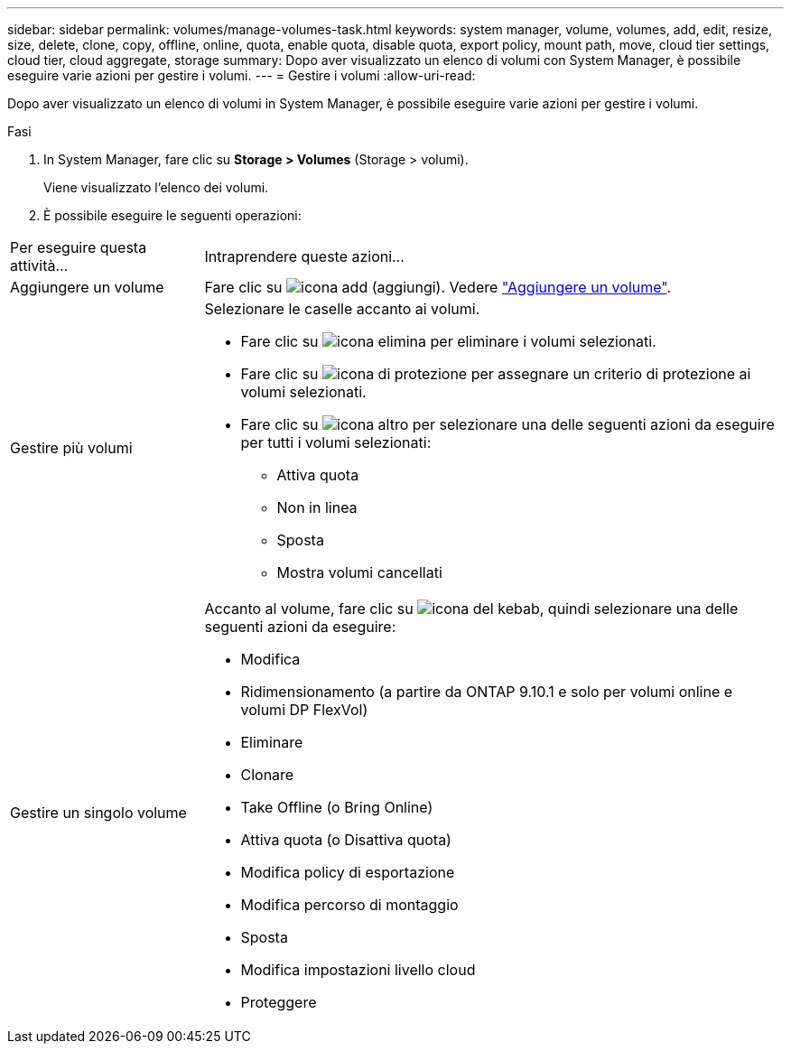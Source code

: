 ---
sidebar: sidebar 
permalink: volumes/manage-volumes-task.html 
keywords: system manager, volume, volumes, add, edit, resize, size, delete, clone, copy, offline, online, quota, enable quota, disable quota, export policy, mount path, move, cloud tier settings, cloud tier, cloud aggregate, storage 
summary: Dopo aver visualizzato un elenco di volumi con System Manager, è possibile eseguire varie azioni per gestire i volumi. 
---
= Gestire i volumi
:allow-uri-read: 


[role="lead"]
Dopo aver visualizzato un elenco di volumi in System Manager, è possibile eseguire varie azioni per gestire i volumi.

.Fasi
. In System Manager, fare clic su *Storage > Volumes* (Storage > volumi).
+
Viene visualizzato l'elenco dei volumi.

. È possibile eseguire le seguenti operazioni:


[cols="25,75"]
|===


| Per eseguire questa attività... | Intraprendere queste azioni... 


 a| 
Aggiungere un volume
 a| 
Fare clic su image:../media/icon_add_blue_bg.gif["icona add (aggiungi)"]. Vedere link:../task_admin_add_a_volume.html["Aggiungere un volume"].



 a| 
Gestire più volumi
 a| 
Selezionare le caselle accanto ai volumi.

* Fare clic su image:../media/icon_delete_with_can_white_bg.gif["icona elimina"] per eliminare i volumi selezionati.
* Fare clic su image:../media/icon_protect.gif["icona di protezione"] per assegnare un criterio di protezione ai volumi selezionati.
* Fare clic su image:../media/icon-more-kebab-white-bg.gif["icona altro"] per selezionare una delle seguenti azioni da eseguire per tutti i volumi selezionati:
+
** Attiva quota
** Non in linea
** Sposta
** Mostra volumi cancellati






 a| 
Gestire un singolo volume
 a| 
Accanto al volume, fare clic su image:../media/icon_kabob.gif["icona del kebab"], quindi selezionare una delle seguenti azioni da eseguire:

* Modifica
* Ridimensionamento (a partire da ONTAP 9.10.1 e solo per volumi online e volumi DP FlexVol)
* Eliminare
* Clonare
* Take Offline (o Bring Online)
* Attiva quota (o Disattiva quota)
* Modifica policy di esportazione
* Modifica percorso di montaggio
* Sposta
* Modifica impostazioni livello cloud
* Proteggere


|===